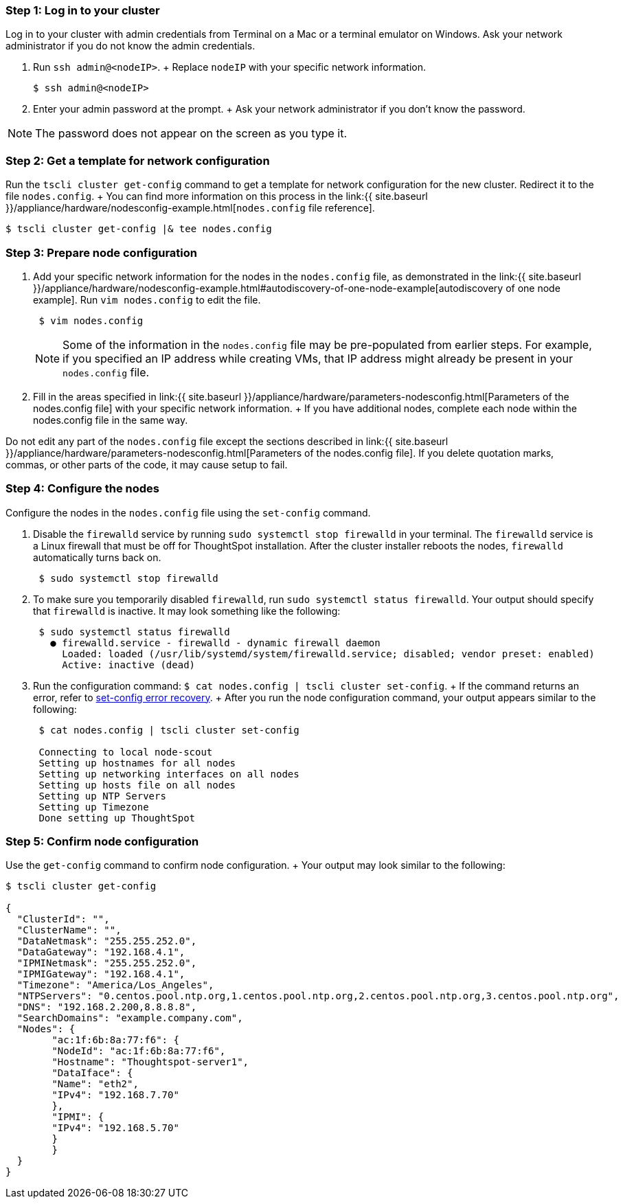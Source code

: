 [#node-step-1]
=== Step 1: Log in to your cluster

Log in to your cluster with admin credentials from Terminal on a Mac or a terminal emulator on Windows.
Ask your network administrator if you do not know the admin credentials.

. Run `ssh admin@<nodeIP>`.
+ Replace `nodeIP` with your specific network information.

 $ ssh admin@<nodeIP>

. Enter your admin password at the prompt.
+ Ask your network administrator if you don't know the password.

NOTE: The password does not appear on the screen as you type it.

[#node-step-2]
=== Step 2: Get a template for network configuration

Run the `tscli cluster get-config` command to get a template for network configuration for the new cluster.
Redirect it to the file `nodes.config`.
+ You can find more information on this process in the link:{{ site.baseurl }}/appliance/hardware/nodesconfig-example.html[`nodes.config` file reference].

 $ tscli cluster get-config |& tee nodes.config

[#node-step-3]
=== Step 3: Prepare node configuration

. Add your specific network information for the nodes in the `nodes.config` file, as demonstrated in the link:{{ site.baseurl }}/appliance/hardware/nodesconfig-example.html#autodiscovery-of-one-node-example[autodiscovery of one node example].
Run `vim nodes.config` to edit the file.
+
----
 $ vim nodes.config
----
+
NOTE: Some of the information in the `nodes.config` file may be pre-populated from earlier steps.
For example, if you specified an IP address while creating VMs, that IP address might already be present in your `nodes.config` file.

. Fill in the areas specified in link:{{ site.baseurl }}/appliance/hardware/parameters-nodesconfig.html[Parameters of the nodes.config file] with your specific network information.
+ If you have additional nodes, complete each node within the nodes.config file in the same way.

Do not edit any part of the `nodes.config` file except the sections described in link:{{ site.baseurl }}/appliance/hardware/parameters-nodesconfig.html[Parameters of the nodes.config file].
If you delete quotation marks, commas, or other parts of the code, it may cause setup to fail.

[#node-step-4]
=== Step 4: Configure the nodes

Configure the nodes in the `nodes.config` file using the `set-config` command.

. Disable the `firewalld` service by running `sudo systemctl stop firewalld` in your terminal.
The `firewalld` service is a Linux firewall that must be off for ThoughtSpot installation.
After the cluster installer reboots the nodes, `firewalld` automatically turns back on.
+
----
 $ sudo systemctl stop firewalld
----

. To make sure you temporarily disabled `firewalld`, run `sudo systemctl status firewalld`.
Your output should specify that `firewalld` is inactive.
It may look something like the following:
+
----
 $ sudo systemctl status firewalld
   ● firewalld.service - firewalld - dynamic firewall daemon
     Loaded: loaded (/usr/lib/systemd/system/firewalld.service; disabled; vendor preset: enabled)
     Active: inactive (dead)
----

. Run the configuration command: `$ cat nodes.config | tscli cluster set-config`.
+ If the command returns an error, refer to <<set-config-error-recovery,set-config error recovery>>.
+  After you run the node configuration command, your output appears similar to the following:
+
----
 $ cat nodes.config | tscli cluster set-config

 Connecting to local node-scout
 Setting up hostnames for all nodes
 Setting up networking interfaces on all nodes
 Setting up hosts file on all nodes
 Setting up NTP Servers
 Setting up Timezone
 Done setting up ThoughtSpot
----

[#node-step-5]
=== Step 5: Confirm node configuration

Use the `get-config` command to confirm node configuration.
+ Your output may look similar to the following:

[source,console]
----
$ tscli cluster get-config

{
  "ClusterId": "",
  "ClusterName": "",
  "DataNetmask": "255.255.252.0",
  "DataGateway": "192.168.4.1",
  "IPMINetmask": "255.255.252.0",
  "IPMIGateway": "192.168.4.1",
  "Timezone": "America/Los_Angeles",
  "NTPServers": "0.centos.pool.ntp.org,1.centos.pool.ntp.org,2.centos.pool.ntp.org,3.centos.pool.ntp.org",
  "DNS": "192.168.2.200,8.8.8.8",
  "SearchDomains": "example.company.com",
  "Nodes": {
	"ac:1f:6b:8a:77:f6": {
  	"NodeId": "ac:1f:6b:8a:77:f6",
  	"Hostname": "Thoughtspot-server1",
  	"DataIface": {
    	"Name": "eth2",
    	"IPv4": "192.168.7.70"
  	},
  	"IPMI": {
    	"IPv4": "192.168.5.70"
  	}
	}
  }
}
----
